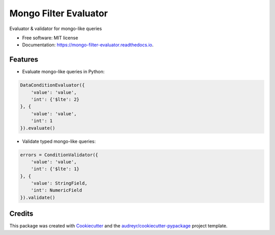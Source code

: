 ======================
Mongo Filter Evaluator
======================


.. image:: https://img.shields.io/pypi/v/mongo_filter_evaluator.svg
        :target: https://pypi.python.org/pypi/mongo_filter_evaluator


Evaluator & validator for mongo-like queries


* Free software: MIT license
* Documentation: https://mongo-filter-evaluator.readthedocs.io.


Features
--------

* Evaluate mongo-like queries in Python:

.. code-block:: python

    DataConditionEvaluator({
        'value': 'value',
        'int': {'$lte': 2}
    }, {
        'value': 'value',
        'int': 1
    }).evaluate()


* Validate typed mongo-like queries:

.. code-block:: python

    errors = ConditionValidator({
        'value': 'value',
        'int': {'$lte': 1}
    }, {
        'value': StringField,
        'int': NumericField
    }).validate()


Credits
-------

This package was created with Cookiecutter_ and the `audreyr/cookiecutter-pypackage`_ project template.

.. _Cookiecutter: https://github.com/audreyr/cookiecutter
.. _`audreyr/cookiecutter-pypackage`: https://github.com/audreyr/cookiecutter-pypackage
